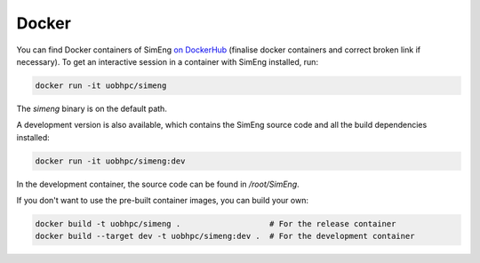 Docker
======

You can find Docker containers of SimEng `on DockerHub
<https://hub.docker.com/r/uobhpc/simeng>`_ (finalise docker containers and correct broken link if necessary).
To get an interactive session in a container with SimEng installed, run:

.. code-block:: text

    docker run -it uobhpc/simeng

The `simeng` binary is on the default path.

A development version is also available, which contains the SimEng source code and all the build dependencies installed:

.. code-block:: text

    docker run -it uobhpc/simeng:dev

In the development container, the source code can be found in `/root/SimEng`.

If you don't want to use the pre-built container images, you can build your own:

.. code-block:: text

    docker build -t uobhpc/simeng .                   # For the release container
    docker build --target dev -t uobhpc/simeng:dev .  # For the development container
